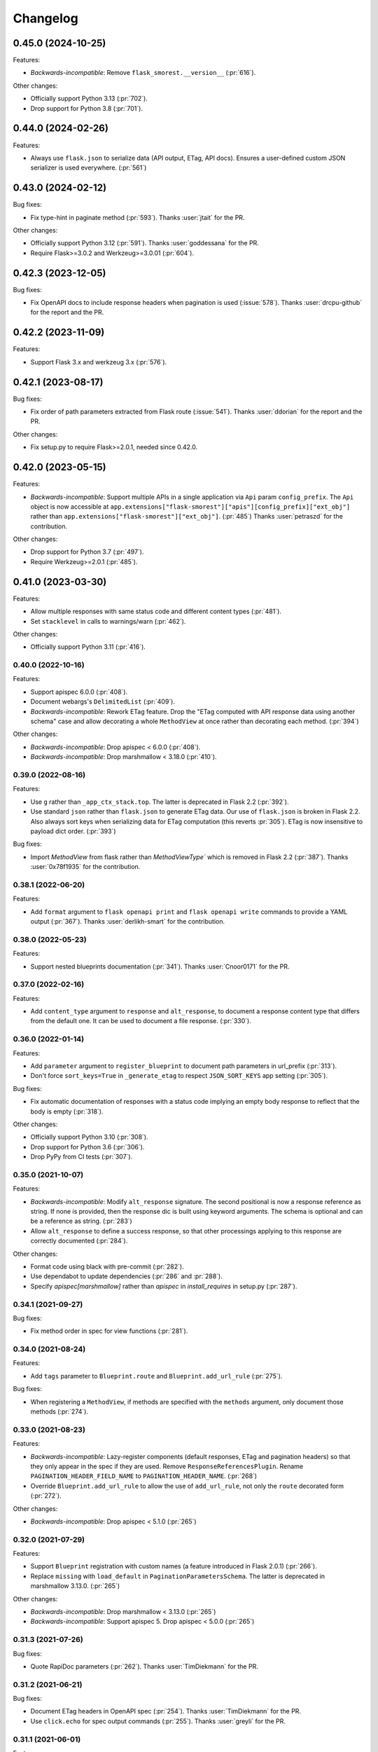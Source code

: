 Changelog
---------

0.45.0 (2024-10-25)
*******************

Features:

- *Backwards-incompatible*: Remove ``flask_smorest.__version__`` (:pr:`616`).

Other changes:

- Officially support Python 3.13 (:pr:`702`).
- Drop support for Python 3.8 (:pr:`701`).

0.44.0 (2024-02-26)
*******************

Features:

- Always use ``flask.json`` to serialize data (API output, ETag, API docs).
  Ensures a user-defined custom JSON serializer is used everywhere. (:pr:`561`)

0.43.0 (2024-02-12)
*******************

Bug fixes:

- Fix type-hint in paginate method (:pr:`593`).
  Thanks :user:`jtait` for the PR.

Other changes:

- Officially support Python 3.12 (:pr:`591`).
  Thanks :user:`goddessana` for the PR.
- Require Flask>=3.0.2 and Werkzeug>=3.0.01 (:pr:`604`).

0.42.3 (2023-12-05)
*******************

Bug fixes:

- Fix OpenAPI docs to include response headers when pagination is used (:issue:`578`).
  Thanks :user:`drcpu-github` for the report and the PR.

0.42.2 (2023-11-09)
*******************

Features:

- Support Flask 3.x and werkzeug 3.x (:pr:`576`).

0.42.1 (2023-08-17)
*******************

Bug fixes:

- Fix order of path parameters extracted from Flask route (:issue:`541`).
  Thanks :user:`ddorian` for the report and the PR.

Other changes:

- Fix setup.py to require Flask>=2.0.1, needed since 0.42.0.

0.42.0 (2023-05-15)
*******************

Features:

- *Backwards-incompatible*: Support multiple APIs in a single application via
  ``Api`` param ``config_prefix``. The ``Api`` object is now accessible at
  ``app.extensions["flask-smorest"]["apis"][config_prefix]["ext_obj"]``
  rather than ``app.extensions["flask-smorest"]["ext_obj"]``. (:pr:`485`)
  Thanks :user:`petraszd` for the contribution.

Other changes:

- Drop support for Python 3.7 (:pr:`497`).
- Require Werkzeug>=2.0.1 (:pr:`485`).

0.41.0 (2023-03-30)
*******************

Features:

- Allow multiple responses with same status code and different content types
  (:pr:`481`).
- Set ``stacklevel`` in calls to warnings/warn (:pr:`462`).

Other changes:

- Officially support Python 3.11 (:pr:`416`).

0.40.0 (2022-10-16)
+++++++++++++++++++

Features:

- Support apispec 6.0.0 (:pr:`408`).
- Document webargs's ``DelimitedList`` (:pr:`409`).
- *Backwards-incompatible*: Rework ETag feature. Drop the "ETag computed with
  API response data using another schema" case and allow decorating a whole
  ``MethodView`` at once rather than decorating each method. (:pr:`394`)

Other changes:

- *Backwards-incompatible*: Drop apispec < 6.0.0 (:pr:`408`).
- *Backwards-incompatible*: Drop marshmallow < 3.18.0 (:pr:`410`).

0.39.0 (2022-08-16)
+++++++++++++++++++

Features:

- Use ``g`` rather than ``_app_ctx_stack.top``. The latter is deprecated in
  Flask 2.2 (:pr:`392`).
- Use standard ``json`` rather than ``flask.json`` to generate ETag data.
  Our use of ``flask.json`` is broken in Flask 2.2. Also always sort keys when
  serializing data for ETag computation (this reverts :pr:`305`). ETag is now
  insensitive to payload dict order. (:pr:`393`)

Bug fixes:

- Import `MethodView` from flask rather than `MethodViewType`` which is removed
  in Flask 2.2 (:pr:`387`).
  Thanks :user:`0x78f1935` for the contribution.

0.38.1 (2022-06-20)
+++++++++++++++++++

Features:

- Add ``format`` argument to ``flask openapi print`` and
  ``flask openapi write`` commands to provide a YAML output (:pr:`367`).
  Thanks :user:`derlikh-smart` for the contribution.

0.38.0 (2022-05-23)
+++++++++++++++++++

Features:

- Support nested blueprints documentation (:pr:`341`).
  Thanks :user:`Cnoor0171` for the PR.

0.37.0 (2022-02-16)
+++++++++++++++++++

Features:

- Add ``content_type`` argument to ``response`` and ``alt_response``, to
  document a response content type that differs from the default one. It can be
  used to document a file response. (:pr:`330`).

0.36.0 (2022-01-14)
+++++++++++++++++++

Features:

- Add ``parameter`` argument to ``register_blueprint`` to document path
  parameters in url_prefix (:pr:`313`).
- Don't force ``sort_keys=True`` in ``_generate_etag`` to respect
  ``JSON_SORT_KEYS`` app setting (:pr:`305`).

Bug fixes:

- Fix automatic documentation of responses with a status code implying an empty
  body response to reflect that the body is empty (:pr:`318`).

Other changes:

- Officially support Python 3.10 (:pr:`308`).
- Drop support for Python 3.6 (:pr:`306`).
- Drop PyPy from CI tests (:pr:`307`).

0.35.0 (2021-10-07)
+++++++++++++++++++

Features:

- *Backwards-incompatible*: Modify ``alt_response`` signature. The second
  positional is now a response reference as string. If none is provided, then
  the response dic is built using keyword arguments. The schema is optional and
  can be a reference as string. (:pr:`283`)
- Allow ``alt_response`` to define a success response, so that other
  processings applying to this response are correctly documented (:pr:`284`).

Other changes:

- Format code using black with pre-commit (:pr:`282`).
- Use dependabot to update dependencies (:pr:`286` and :pr:`288`).
- Specify `apispec[marshmallow]` rather than `apispec` in `install_requires`
  in setup.py (:pr:`287`).

0.34.1 (2021-09-27)
+++++++++++++++++++

Bug fixes:

- Fix method order in spec for view functions (:pr:`281`).

0.34.0 (2021-08-24)
+++++++++++++++++++

Features:

- Add ``tags`` parameter to ``Blueprint.route`` and ``Blueprint.add_url_rule``
  (:pr:`275`).

Bug fixes:

- When registering a ``MethodView``, if methods are specified with the
  ``methods`` argument, only document those methods (:pr:`274`).

0.33.0 (2021-08-23)
+++++++++++++++++++

Features:

- *Backwards-incompatible*: Lazy-register components (default responses, ETag
  and pagination headers) so that they only appear in the spec if they are
  used. Remove ``ResponseReferencesPlugin``. Rename
  ``PAGINATION_HEADER_FIELD_NAME`` to ``PAGINATION_HEADER_NAME``. (:pr:`268`)
- Override ``Blueprint.add_url_rule`` to allow the use of ``add_url_rule``,
  not only the ``route`` decorated form (:pr:`272`).

Other changes:

- *Backwards-incompatible*: Drop apispec < 5.1.0 (:pr:`265`)

0.32.0 (2021-07-29)
+++++++++++++++++++

Features:

- Support ``Blueprint`` registration with custom names (a feature introduced in
  Flask 2.0.1) (:pr:`266`).
- Replace ``missing`` with ``load_default`` in ``PaginationParametersSchema``.
  The latter is deprecated in marshmallow 3.13.0. (:pr:`265`)

Other changes:

- *Backwards-incompatible*: Drop marshmallow < 3.13.0 (:pr:`265`)
- *Backwards-incompatible*: Support apispec 5. Drop apispec < 5.0.0 (:pr:`265`)

0.31.3 (2021-07-26)
+++++++++++++++++++

Bug fixes:

- Quote RapiDoc parameters (:pr:`262`). Thanks :user:`TimDiekmann` for the PR.

0.31.2 (2021-06-21)
+++++++++++++++++++

Bug fixes:

- Document ETag headers in OpenAPI spec (:pr:`254`).
  Thanks :user:`TimDiekmann` for the PR.
- Use ``click.echo`` for spec output commands (:pr:`255`).
  Thanks :user:`greyli` for the PR.

0.31.1 (2021-06-01)
+++++++++++++++++++

Features:

- Support RapiDoc interface to expose the API spec (:pr:`248`).

0.31.0 (2021-05-12)
+++++++++++++++++++

Features:

- Support Flask 2 and Werkzeug 2 (:pr:`243`).

Other changes:

- *Backwards-incompatible*: Drop Flask < 2 and Werkzeug < 2 (:pr:`243`).
- *Backwards-incompatible*: Remove feature setting ``basePath`` from
  ``APPLICATION_ROOT`` (:pr:`242`).

0.30.0 (2021-04-13)
+++++++++++++++++++

Other changes:

- *Backwards-incompatible*: Support webargs 8. Drop support for webargs 7.
  The main change is about management of unknown fields in requests.
  ``unknown`` defaults to ``None`` for body locations. (:pr:`239`)

0.29.0 (2021-02-13)
+++++++++++++++++++

Features:

- *Backwards-incompatible*: In ``@response`` decorator, rename ``code``
  argument to ``status_code`` and make it positional (:pr:`193` and :pr:`159`).
- Add ``Blueprint.alt_response`` decorator to document alternative responses
  (:pr:`159`).

0.28.0 (2021-02-04)
+++++++++++++++++++

Features:

- Pass ``Api`` instance to _prepare_*_doc callbacks (:pr:`222`).
- Allow the user to opt-out of the feature adding a default error to each
  response and allow customization of the default error name (:pr:`222`).
- *Backwards-incompatible*: Only add referenced default responses to the spec,
  using ``ResponseReferencesPlugin``. (:pr:`208`)
  Thanks :user:`lindycoder` for the pull-request.

Bug fixes:

* Document error response even if ``@response`` decorator is not used
  (:pr:`222`).

0.27.0 (2021-01-13)
+++++++++++++++++++

Bug fixes:

- Don't pass field metadata as kwargs (deprecated in marshmallow 3.10.0)
  (:pr:`205`).

Other changes:

- *Backwards-incompatible*: Require marshmallow >= 3.10.0 (:pr:`205`).

0.26.0 (2020-12-17)
+++++++++++++++++++

Features:

- *Backwards-incompatible*: Use warnings.warn rather than log warnings in
  application log (:pr:`194`).

Other changes:

- *Backwards-incompatible*: Support webargs 7. Drop support for webargs 6.
  The main change is about management of unknown fields in requests. Users
  should refer to webargs documentation, sections
  `Upgrading to 7.0 <https://webargs.readthedocs.io/en/latest/upgrading.html#upgrading-to-7-0>`_
  and
  `Setting unknown <https://webargs.readthedocs.io/en/latest/advanced.html#advanced-setting-unknown>`_.
  (:pr:`203`)

0.25.1 (2020-12-17)
+++++++++++++++++++

Features:

- Officially support Python 3.9 (:pr:`195`).

Other changes:

- Bound dependencies versions in setup.py (:pr:`202`).

0.25.0 (2020-10-02)
+++++++++++++++++++

Features:

- *Backwards-incompatible*: Rework Werkzeug converters documentation to make
  it more extensible and document converter parameters (:pr:`182`).
- *Backwards-incompatible*: Don't document ``int`` format as ``"int32"`` and
  ``float`` format as ``"float"``, as those are platform-dependent (:pr:`188`).
- Document Werkzeug's ``AnyConverter`` (:pr:`191`).

Other changes:

- *Backwards-incompatible*: Drop support for marshmallow 2.
- *Backwards-incompatible*: Drop support for apispec 3.

0.24.1 (2020-08-10)
+++++++++++++++++++

Bug fixes:

- Fix bug introduced in 0.24.0 preventing setting a status code or header when
  returning a ``Response`` object. (:pr:`178`).
  Thanks :user:`marksantcroos` for reporting.

0.24.0 (2020-07-17)
+++++++++++++++++++

Features:

- *Backwards-incompatible*: Add ``OPENAPI_SWAGGER_UI_CONFIG`` to allow passing
  a dict of Swagger UI configuration parameters. Remove
  ``OPENAPI_SWAGGER_UI_SUPPORTED_SUBMIT_METHODS``: the same can be achieved by
  passing ``supportedSubmitMethods`` in ``OPENAPI_SWAGGER_UI_CONFIG``. Remove
  ``layout`` and ``deepLinking`` default overrides. Those can be passed in
  ``OPENAPI_SWAGGER_UI_CONFIG`` as well. (:pr:`171`).
  Thanks :user:`joshua-harrison-2011` for the pull-request.

0.23.0 (2020-07-08)
+++++++++++++++++++

Features:

- *Backwards-incompatible*: Make API title and version mandatory parameters.
  Before this change, the version would default to ``"1"`` and the title would
  be ``app.name``. Those two parameters can be passed at init or as application
  configuration parameters ``TITLE`` and ``API_VERSION``. Also rename
  ``OpenAPIVersionNotSpecified`` to ``MissingAPIParameterError``. (:pr:`169`).
  Thanks :user:`playpauseandstop` for the help on this.

- *Backwards-incompatible*: Rework pagination documentation to allow more
  customization. This change will break code overriding
  ``PAGINATION_HEADER_DOC``, ``_make_pagination_header`` or
  ``_prepare_pagination_doc`` (:pr:`153`).

0.22.0 (2020-06-19)
+++++++++++++++++++

Features:

- Add ``flask openapi print`` and ``flask openapi write`` commands (:pr:`154`).

Other changes:

- *Backwards-incompatible*: Drop support for Python 3.5.

0.21.2 (2020-06-09)
+++++++++++++++++++

Bug fixes:

- Use HTTPStatus ``phrase``, not ``name``, in response description (:pr:`158`).

0.21.1 (2020-05-29)
+++++++++++++++++++

Bug fixes:

- Deep-copy the documentation information for each method of a resource. This
  fixes a crash when a view function serves several methods, due to apispec
  mutating doc info dict. (:pr:`147`)
  Thanks :user:`DrChrisLevy` for reporting.

0.21.0 (2020-03-24)
+++++++++++++++++++

Features:

- Support webargs 6.0.0 (:pr:`132`).

Other changes:

- *Backwards-incompatible*: Drop support for webargs < 6.0.0. Marshmallow 3
  code with stacked ``@arguments`` using the same location must ensure the
  arguments schema have ``Meta.unknown=EXCLUDE``. This also applies to
  ``@arguments`` with ``query`` location stacked with ``@paginate``. Also,
  validation error messages are namespaced under the location. See the
  upgrading guide in webargs documentation for more details and a comprehensive
  list of changes. (:pr:`132`)

0.20.0 (2020-03-20)
+++++++++++++++++++

Bug fixes:

- *Backwards-incompatible*: Use ``HTTPStatus`` ``name`` rather than ``phrase``
  to name error components. This fixes an issue due to ``phrase`` containing
  spaces not being URL-encoded. Also change ``DefaultError`` into
  ``DEFAULT_ERROR`` for consistency. This change will break code referencing
  one of those errors. (:issue:`136`).
  Thanks :user:`michelle-avery` for reporting.

Other changes:

- *Backwards-incompatible*: Remove ``OPENAPI_REDOC_VERSION`` and
  ``OPENAPI_SWAGGER_UI_VERSION``. Remove hardcoded CDNs. Users should modify
  their code to use ``OPENAPI_REDOC_URL`` and ``OPENAPI_SWAGGER_UI_URL``
  instead. The docs provide examples of CDN URLs. (:issue:`134`).

0.19.2 (2020-02-20)
+++++++++++++++++++

Bug fixes:

- Fix ``utils.deepupdate`` for the case where the original value is a string or
  integer and the updated value is a ``dict`` (:issue:`129`).
  Thanks :user:`maj-skymedia` for reporting.

0.19.1 (2020-02-20)
+++++++++++++++++++

Bug fixes:

- Fix a regression introduced in 0.19.0. With marshmallow 2, the response would
  contain two ``'X-Pagination'`` headers: the correct header and an empty one.
  (:pr:`128`)

0.19.0 (2020-02-19)
+++++++++++++++++++

Features:

- *Backwards-incompatible*: Refactor automatic documentation generation. At
  import time, each decorator stores information under its own namespace in
  the view function's ``_apidoc`` attribute. Then at app init time, the
  information is used to generate the docs. This allows access to init time
  parameters, such as OpenAPI version or application parameters like feature
  toggle flags, when generating the doc. Custom decorators storing doc in
  ``_apidoc`` must adapt by storing doc under their own name (e.g.:
  ``_apidoc['custom']``), creating a doc preparation callback (e.g.:
  ``_prepare_custom_doc`` and appending this callback to
  ``Blueprint._prepare_doc_cbks``. (:pr:`123`).

- Define all possible HTTP responses as response components and automatically
  document "error" responses: ``"Default Error"`` when ``@response`` is used,
  response returned by ``@arguments`` on client input error, and responses for
  304, 412 and 428 when ``@etag`` is used. Also document pagination header.
  (:pr:`125`).

- Document error response in ``@paginate`` decorator (:pr:`126`).

Bug fixes:

- *Backwards-incompatible*: Ensure pagination arguments are in query string.
  ``'page'`` and ``'page_size'`` arguments passed in any other location are
  ignored by ``@paginate`` decorator. (:pr:`127`)

0.18.5 (2020-01-30)
+++++++++++++++++++

Other changes:

- Restrict webargs to <6.0.0 in setup.py due to breaking changes introduced in
  webargs 6 (:issue:`117`).

0.18.4 (2020-01-07)
+++++++++++++++++++

Features:

- ``check_etag`` logs a warning if method is not PUT, PATCH or DELETE
  (:pr:`116`).

Bug fixes:

- Only return 304 on GET and HEAD (:pr:`115`).

0.18.3 (2019-12-20)
+++++++++++++++++++

Features:

- Add default description to responses (:pr:`113`).
  Thanks :user:`nonnib` for the pull-request.

0.18.2 (2019-10-21)
+++++++++++++++++++

Features:

- Officially support Python 3.8 (:pr:`108`).

0.18.1 (2019-10-07)
+++++++++++++++++++

Bug fixes:

- Fix passing ``spec_kwargs`` in ``Api.__init__`` and ``app`` in
  ``Api.init_app`` (:issue:`103`).

0.18.0 (2019-09-22)
+++++++++++++++++++

Rename to `flask-smorest` (:issue:`42`).

0.17.0 (2019-09-19)
+++++++++++++++++++

Features:

- *Backwards-incompatible*: Only return status code and short name in error
  handler (:pr:`84`).
- *Backwards-incompatible*: Remove logging from error handler. Logging can be
  achieved in application code by overriding ``handle_http_exception``.
  Remove ``_prepare_error_response_content``. Response payload is computed in
  ``handle_http_exception``. (:pr:`85`)
- *Backwards-incompatible*: Remove ``InvalidLocationError``. The mapping from
  webargs locations to OAS locations is done in apispec and no exception is
  raised if an invalid location is passed. (:pr:`81`)
- Add ``content_type`` argument to ``Blueprint.arguments`` and provide
  reasonable default content type for ``form`` and ``files`` (:pr:`83`).
- Add ``description`` parameter to ``Blueprint.arguments`` to pass description
  for ``requestBody`` (:pr:`93`).
- Allow customization of docstring delimiter string (:issue:`49`).
- Support file uploads as `multipart/form-data` (:pr:`97`).

Bug fixes:

- Fix documentation of ``form`` and ``files`` arguments: use ``requestBody``
  in OAS3, document content type (:pr:`83`).

Other changes:

- *Backwards-incompatible*: Don't republish ``NestedQueryArgsParser`` anymore.
  This belongs to user code and can be copied from webargs doc (:pr:`94`).
- *Backwards-incompatible*: Bump minimum apispec version to 3.0.0.

0.16.1 (2019-07-15)
+++++++++++++++++++

Bug fixes:

- Fix detection of unhandled exceptions in error handler for Flask=>1.1.0
  (:pr:`82`).

Other changes:

- Bump minimum Flask version to 1.1.0. From this version on, uncaught
  exceptions are passed to the error handler as ``InternalServerError`` with
  the exception attached as ``original_exception`` attribute. (:pr:`82`)

0.16.0 (2019-06-20)
+++++++++++++++++++

Features:

- Add ``parameters`` argument to ``Blueprint.route`` to pass documentation for
  parameters that are shared by all operations of a path (:pr:`78`).

Other changes:

- *Backwards-incompatible*: Bump minimum apispec version to 2.0.0.
- *Backwards-incompatible*: Path parameters documentation passed in
  ``Blueprint.doc`` is no longer merged with automatic documentation. It should
  be passed in ``Blueprint.route`` instead.
- *Backwards-incompatible*: Remove ``Api.schema`` and ``Api.definition``.
  Those methods are useless since ``Schema`` components are automatically
  registered by apispec. Manual component registration is still possible using
  the internal apispec ``Components`` object. (:pr:`75`)

0.15.1 (2019-06-18)
+++++++++++++++++++

Bug fixes:

- marshmallow 3.0.0rc7 compatibility (:pr:`77`).

0.15.0 (2019-05-09)
+++++++++++++++++++

Features:

- Add parameters to pass examples and headers in ``Blueprint.response``
  decorator (:pr:`63`).
- Add parameters to pass examples for ``requestBody`` in OpenAPI v3 in
  ``Blueprint.arguments`` decorator (:pr:`68`).
- Support status codes expressed as ``HTTPStatus`` in ``Blueprint.response``
  decorator (:issue:`60`).
  Thanks :user:`Regzand` for reporting.

Other changes:

- Bump minimum apispec version to 1.3.2.
- Bump minimum werkzeug version to 0.15. With 0.14.x versions, `412` responses
  are returned with no content.
- *Backwards-incompatible*: When using ``Blueprint.doc`` decorator to provide
  additional documentation to the response described in the
  ``Blueprint.response`` decorator, the user must use the same format (``str``,
  ``int`` or ``HTTPStatus``) to express the status code in both decorators.
  This is a side-effect of (:issue:`60`). Now that headers and examples can
  be described in ``Blueprint.response``, this should not be a common use case.

0.14.1 (2019-04-18)
+++++++++++++++++++

Features:

- Officially support Python 3.7 (:pr:`45`).
- Rename ``Api.definition`` to ``Api.schema``. Keep ``Api.definition`` as an
  alias to ``Api.schema`` for backward compatibility (:pr:`53`).

Bug fixes:

- Fix passing route with path parameter default value (:pr:`58`).
  Thanks :user:`zedrdave` for reporting.
- When no descrition is provided to ``Blueprint.response``, don't add an empty
  string as description in the docs.
- Fix returning a ``tuple`` subclass from a view function. Only raw ``tuple``
  instances are considered as Flask's (return value, status, headers).
  ``tuple`` subclasses are treated as ``list`` and can be paginated/dumped.
  Raw ``tuple`` return values should be cast to another type (e.g. ``list``)
  to be distinguished from (return value, status, headers) tuple. (:issue:`52`)
  Thanks :user:`asyncee` for reporting.

0.14.0 (2019-03-08)
+++++++++++++++++++

Features:

- Allow view functions decorated with ``response`` to return a ``Response``
  object or a tuple with status and/or headers (:pr:`40`).
- Allow view functions decorated with ``paginate`` to return a tuple with
  status and/or headers (:pr:`40`). The pagination header is now passed
  in the response tuple. Users relying on undocumented
  ``get_context()['headers']`` as a workaround to pass headers must update
  their code to pass headers in the response tuple as well.

Bug fixes:

- Fix ETag computation when headers contain a duplicate key.

0.13.1 (2019-02-13)
+++++++++++++++++++

Features:

- Register Werkzeug's ``UUIDConverter`` in ``Api`` so that ``uuid`` path
  parameters are correctly documented.

0.13.0 (2019-02-12)
+++++++++++++++++++

Features:

- Add ``flask_plugin`` and ``marshmallow_plugin`` spec kwargs to allow
  overriding base plugins.
- *Backwards-incompatible*: Rename ``plugins`` spec kwarg to ``extra_plugins``.
- *Backwards-incompatible*: Don't default to OpenAPI version 2.0. The version
  must now be specified, either as ``OPENAPI_VERSION`` app parameter or as
  ``openapi_version`` spec kwarg.
- Support apispec 1.0.0.

Other changes:

- *Backwards-incompatible*: Drop support for apispec 0.x.

0.12.0 (2018-12-02)
+++++++++++++++++++

Features:

- *Backwards-incompatible*: ``Api.register_converter`` doesn't register
  converter in Flask app anymore. It should be registered manually using
  ``app.url_map.converters['converter_name'] = Converter``.
- ``Api.definition``, ``Api.register_field`` and ``Api.register_converter`` can
  be called before app initialization. The information is buffered and passed
  to the internal ``APISpec`` object when it is created, in ``Api.init_app``.

0.11.2 (2018-11-28)
+++++++++++++++++++

Bug fixes:

- Fix typo in ``ErrorHandlerMixin._prepare_error_response_content``.

0.11.1 (2018-11-20)
+++++++++++++++++++

Features:

- The ``HTTP_METHODS`` list that defines the order of the methods in the spec
  is now a class attribute of ``Blueprint``. It can be overridden to enforce
  another order.

Bug fixes:

- Import ``Mapping`` from ``collections.abc`` rather than ``collections``. The
  latter is deprecated in Python 3.7 and will be removed in 3.8.
- Merge manual doc added with ``Blueprint.doc`` with automatic documentation
  after auto doc is prepared (i.e. adapted to OpenAPI version) (:issue:`19`).
  Thanks :user:`fbergroth` for reporting.
- Merge automatic path parameter documentation with existing manual doc rather
  than append as duplicate parameter (:issue:`23`).
  Thanks :user:`congenica-andrew` for reporting.
- Fix path parameter documentation structure when using OpenAPI v3.
- Document http status codes as strings, not integers.
- Fix use of Swagger UI config parameter ``OPENAPI_SWAGGER_UI_URL``.


Other changes:

- 100% test coverage !


0.11.0 (2018-11-09)
+++++++++++++++++++

Features:

- *Backwards-incompatible*: Rework of the ETag feature. It is now accesible
  using dedicated ``Blueprint.etag`` decorator. ``check_etag`` and ``set_etag``
  are methods of ``Blueprint`` and ``etag.INCLUDE_HEADERS`` is replaced with
  ``Blueprint.ETAG_INCLUDE_HEADERS``. It is enabled by default (only on views
  decorated with ``Blueprint.etag``) and disabled with ``ETAG_DISABLED``
  application configuration parameter. ``is_etag_enabled`` is now private.
  (:pr:`21`)
- *Backwards-incompatible*: The ``response`` decorator returns a ``Response``
  object rather than a (``Response`` object, status code) tuple. The status
  code is set in the ``Response`` object.
- Support apispec 1.0.0b5.

0.10.0 (2018-10-24)
+++++++++++++++++++

Features:

- *Backwards-incompatible*: Don't prefix all routes in the spec with
  ``APPLICATION_ROOT``. If using OpenAPI v2, set ``APPLICATION_ROOT`` as
  ``basePath``. If using OpenAPI v3, the user should specify ``servers``
  manually.
- *Backwards-incompatible*: In testing and debug modes, ``verify_check_etag``
  not only logs a warning but also raises ``CheckEtagNotCalledError`` if
  ``check_etag`` is not called in a resource that needs it.

0.9.2 (2018-10-16)
++++++++++++++++++

Features:

- ``Api.register_blueprint`` passes ``**options`` keyword parameters to
  ``app.register_blueprint`` to override ``Blueprint`` defaults. Thanks
  :user:`dryobates` for the suggestion.

0.9.1 (2018-10-11)
++++++++++++++++++

Features:

- Support apispec 1.0.0b3.

Bug fixes:

- Fix crash when serving documentation at root of application. Thanks
  :user:`fbergroth` for the suggestion.

0.9.0 (2018-10-01)
++++++++++++++++++

Features:

- *Backwards-incompatible*: When pagination parameters are out of range, the
  API does not return a `404` error anymore. It returns a `200` code with an
  empty list and pagination metadata (:pr:`10`).
- *Backwards-incompatible*: Remove dependency on python-dateutil. This is an
  optional marshmallow dependency. Whether it is needed to deserialize date,
  time, or datetime strings depends on the application.
- Rework internal features by using mixin classes. This makes the code cleaner
  and adds customization possibilities (:issue:`9`).
- *Backwards-incompatible*: ``DEFAULT_PAGINATION_PARAMETERS`` is a class
  attribute of ``Blueprint``.
- *Backwards-incompatible*: When no ``Page`` class is passed to ``pagination``,
  (i.e. when doing pagination in view function), the pagination parameters are
  passed as a ``PaginationParameters`` object. The item count must be passed by
  setting it as ``item_count`` attribute of the ``PaginationParameters``
  object. The ``set_item_count`` function is removed.
- The pagination header name can be configured by overriding
  ``PAGINATION_HEADER_FIELD_NAME`` class attribute of ``Blueprint``. If set to
  ``None``, no pagination header is added to the response.
- *Backwards-incompatible*: The ``paginate`` decorator doesn't use
  ``NestedQueryFlaskParser`` by default. It is renamed to
  ``NestedQueryArgsParser`` and it can be used by overriding
  ``Blueprint.ARGUMENTS_PARSER``.
- Default error handler is registered for generic ``HTTPException``. Other
  extensions may register other handlers for specific exceptions or codes
  (:pr:`12`).

Other changes:

- *Backwards-incompatible*: Drop Flask 0.x support. Flask>=1.0 is now required.

0.8.1 (2018-09-24)
++++++++++++++++++

Features:

- Add `page` (page number) to pagination metadata.
- Set `produces` and `consumes` root document attributes when using OpenAPI v2.

Bug fixes:

- Document body parameter correctly when using OpenAPI v3.

0.8.0 (2018-09-20)
++++++++++++++++++

Features:

- Add ``API_SPEC_OPTIONS`` app config parameter. Thanks :user:`xalioth` for the
  suggestion.
- *Backwards-incompatible*: ``Api`` accepts a ``spec_kargs`` parameter, passed
  as kwargs to the internal ``APISpec`` instance. ``spec_plugins`` is removed,
  plugins shall be passed as ``spec_kwargs={'plugins': [...]}``.
- *Backwards-incompatible*: Get `summary` and `description` from docstrings
  (:pr:`5`).
- Add support for marshmallow 3.0.0b13. 2.x and 3b are now supported.
- Add support for apispec 1.0.0b2. 0.x and 1b are now supported.

Bug fixes:

- Document response schema correctly when using OpenAPI 3 (:issue:`8`). Thanks
  :user:`ffarella` for reporting.

0.7.0 (2018-07-19)
++++++++++++++++++

Other changes:

- *Backwards-incompatible*: Remove ``_wrapper_class`` from ``Page``. Creating a
  custom pager is easier by just overriding ``Page`` methods.
- *Backwards-incompatible*: Let ``OPENAPI_SWAGGER_UI_SUPPORTED_SUBMIT_METHODS``
  default to "all methods" list.

0.6.1 (2018-06-29)
++++++++++++++++++

Bug fixes:

- Swagger UI integration: respect ``OPENAPI_SWAGGER_UI_URL`` configuration paramater.
- ``Api.register_field``: use ``APISpec.register_field`` rather than access ``self.spec.ma_plugin`` directly.

0.6.0 (2018-06-29)
++++++++++++++++++

Features:

- *Backwards-incompatible*: Use apispec 0.39.0 plugin class interface.
- *Backwards-incompatible*: Expose APISpec's ``register_field`` and ``register_converter methods`` from ``Api`` object. ``Api.register_converter`` signature is modified to make ``name`` parameter optional.
- Pass extra apispec plugins to internal APISpec instance.

Other changes:

- *Backwards-incompatible*: Drop official support for Python 3.4.

0.5.2 (2018-06-21)
++++++++++++++++++

Features:

- Pass OpenAPI version as ``OPENAPI_VERSION`` app config parameter.
- Add Swagger UI (3.x) integration.

0.5.1 (2018-06-18)
++++++++++++++++++

Features:

- ReDoc: Use unpkg CDN for 2.x version.

0.5.0 (2018-06-05)
++++++++++++++++++

Features:

- *Backwards-incompatible*: In ``Blueprint.route``, the endpoint name defaults to the function name with the case unchanged. Before this change, the name was lowercased.
- *Backwards-incompatible*: Pagination is now managed by dedicated ``Blueprint.paginate`` decorator.
- Add ``etag.INCLUDE_HEADERS`` to specify which headers to use for ETag computation (defaults to ``['X-Pagination']``).
- In ``verify_check_etag``, endpoint name is added to the warning message.

0.4.2 (2018-04-27)
++++++++++++++++++

Bug fixes:

- Pagination: don't crash if ``item_count`` is not set, just log a warning and set no pagination header.
- API spec: Fix leading/trailing slash issues in api-docs Blueprint. Fixes compatibility with Flask 1.0.

0.4.1 (2018-04-17)
++++++++++++++++++

Features:

- Allow multiple calls to ``Blueprint.arguments`` on a view function.
- Enforce order of fields in ``PaginationParametersSchema`` and ``PaginationMetadataSchema``.
- Minor improvements in test_examples.py.

0.4.0 (2018-04-05)
++++++++++++++++++

Features:

- *Backwards-incompatible*: The case of a parameter both in URL and in arguments Schema is now unsupported.
- *Backwards-incompatible*: By default, Schema parameter passed in ``Blueprint.arguments`` is documented as `required`.
- *Backwards-incompatible*: ``APISpec.register_field`` now uses apispec API. It must be passed a  ``(type, format)`` couple or an already registered ``Field`` class (this includes base marshmallow ``Fields``. When using ``(type, format)``, ``format`` doesn't default to ``None`` anymore.
- Preserve order when serving the spec file:
  - Fields are printed in declaration order if Schema.Meta.ordered is True
  - Methods in a method view are printed in this order: ['OPTIONS', 'HEAD', 'GET', 'POST', 'PUT', 'PATCH', 'DELETE']
  - Paths are added in declaration order

Bug fixes:

- Document response as array when using paginate_with.

0.3.0 (2018-03-02)
++++++++++++++++++

Features:

- Add leading and trailing ``/`` to OPENAPI_URL_PREFIX if missing.
- *Backwards-incompatible*: Change default URL path for OpenAPI JSON to ``'openapi.json'``.

Bug fixes:

- Fix OpenAPI docs URL paths.
- *Backwards-incompatible*: ``Blueprint.route(self, rule, **options)`` matches ``flask``'s ``Blueprint`` signature.

0.2.0 (2018-03-02)
++++++++++++++++++

Features:

- ``format`` parameter in ``register_converter`` and ``register_field`` is now optional and defaults to ``None``.
- APISpec inherits from original apispec.APISpec.
- *Backwards-incompatible*: The internal ``APISpec`` instance is now exposed as public attribute ``spec`` of ``Api``. ``register_converter`` and ``register_field`` are not proxied anymore by ``Api`` and must be called on ``spec``.
- *Backwards-incompatible*: ``Api.register_converter`` takes a ``name`` parameter and registers a converter in the ``Flask`` application as well as in its internal ``APISpec`` instance.
- *Backwards-incompatible*: ``Api.register_spec_plugin`` is removed. ``api.register_spec_plugin(...)`` shall be replaced with ``api.spec.setup_plugin(...)``.

0.1.1 (2018-02-16)
++++++++++++++++++

Bug fixes:

- Fix version number.

Support:

- Add dev-requirements.txt.

0.1.0 (2018-02-16)
++++++++++++++++++

First release.
